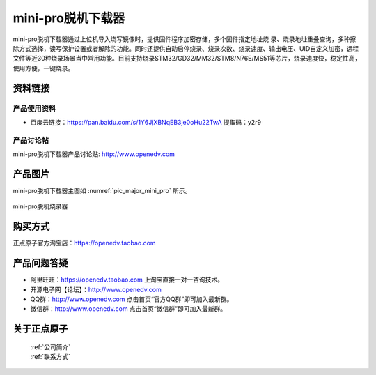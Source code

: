 mini-pro脱机下载器
=================

mini-pro脱机下载器通过上位机导入烧写镜像时，提供固件程序加密存储，多个固件指定地址烧 录、烧录地址重叠查询，多种擦除方式选择，读写保护设置或者解除的功能。同时还提供自动启停烧录、烧录次数、烧录速度、输出电压、UID自定义加密，远程文件等近30种烧录场景当中常用功能。目前支持烧录STM32/GD32/MM32/STM8/N76E/MS51等芯片，烧录速度快，稳定性高，使用方便，一键烧录。

资料链接
------------

产品使用资料
^^^^^^^^

- 百度云链接：https://pan.baidu.com/s/1Y6JjXBNqEB3je0oHu22TwA  提取码：y2r9 
  
产品讨论帖
^^^^^^^^^^

mini-pro脱机下载器产品讨论贴: http://www.openedv.com 


产品图片
--------

mini-pro脱机下载器主图如 :numref:`pic_major_mini_pro` 所示。

.. _pic_major_mini_pro:

.. figure:: media/Mini-pro.png
   :align: center

   mini-pro脱机烧录器



购买方式
-------- 

正点原子官方淘宝店：https://openedv.taobao.com 




产品问题答疑
------------

- 阿里旺旺：https://openedv.taobao.com 上淘宝直接一对一咨询技术。  
- 开源电子网【论坛】：http://www.openedv.com 
- QQ群：http://www.openedv.com   点击首页“官方QQ群”即可加入最新群。 
- 微信群：http://www.openedv.com 点击首页“微信群”即可加入最新群。
  


关于正点原子  
-----------------

 | :ref:`公司简介` 
 | :ref:`联系方式`
